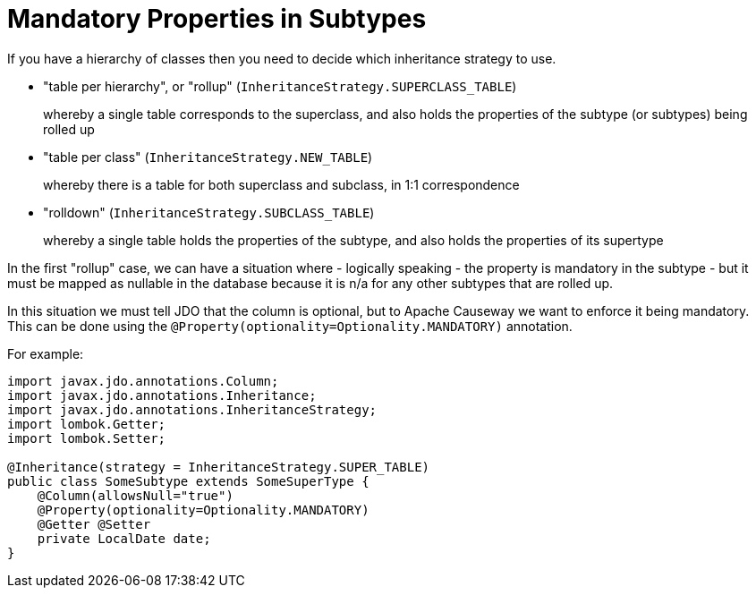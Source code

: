 [[mandatory-properties-in-subtypes]]
= Mandatory Properties in Subtypes

:Notice: Licensed to the Apache Software Foundation (ASF) under one or more contributor license agreements. See the NOTICE file distributed with this work for additional information regarding copyright ownership. The ASF licenses this file to you under the Apache License, Version 2.0 (the "License"); you may not use this file except in compliance with the License. You may obtain a copy of the License at. http://www.apache.org/licenses/LICENSE-2.0 . Unless required by applicable law or agreed to in writing, software distributed under the License is distributed on an "AS IS" BASIS, WITHOUT WARRANTIES OR  CONDITIONS OF ANY KIND, either express or implied. See the License for the specific language governing permissions and limitations under the License.



If you have a hierarchy of classes then you need to decide which inheritance strategy to use.

* "table per hierarchy", or "rollup" (`InheritanceStrategy.SUPERCLASS_TABLE`) +
+
whereby a single table corresponds to the superclass, and also holds the properties of the subtype (or subtypes) being rolled up

* "table per class" (`InheritanceStrategy.NEW_TABLE`) +
+
whereby there is a table for both superclass and subclass, in 1:1 correspondence

* "rolldown" (`InheritanceStrategy.SUBCLASS_TABLE`) +
+
whereby a single table holds the properties of the subtype, and also holds the properties of its supertype

In the first "rollup" case, we can have a situation where - logically speaking - the property is mandatory in the subtype - but it must be mapped as nullable in the database because it is n/a for any other subtypes that are rolled up.

In this situation we must tell JDO that the column is optional, but to Apache Causeway we want to enforce it being mandatory. This can be done using the `@Property(optionality=Optionality.MANDATORY)` annotation.

For example:

[source,java]
----
import javax.jdo.annotations.Column;
import javax.jdo.annotations.Inheritance;
import javax.jdo.annotations.InheritanceStrategy;
import lombok.Getter;
import lombok.Setter;

@Inheritance(strategy = InheritanceStrategy.SUPER_TABLE)
public class SomeSubtype extends SomeSuperType {
    @Column(allowsNull="true")
    @Property(optionality=Optionality.MANDATORY)
    @Getter @Setter
    private LocalDate date;
}
----


